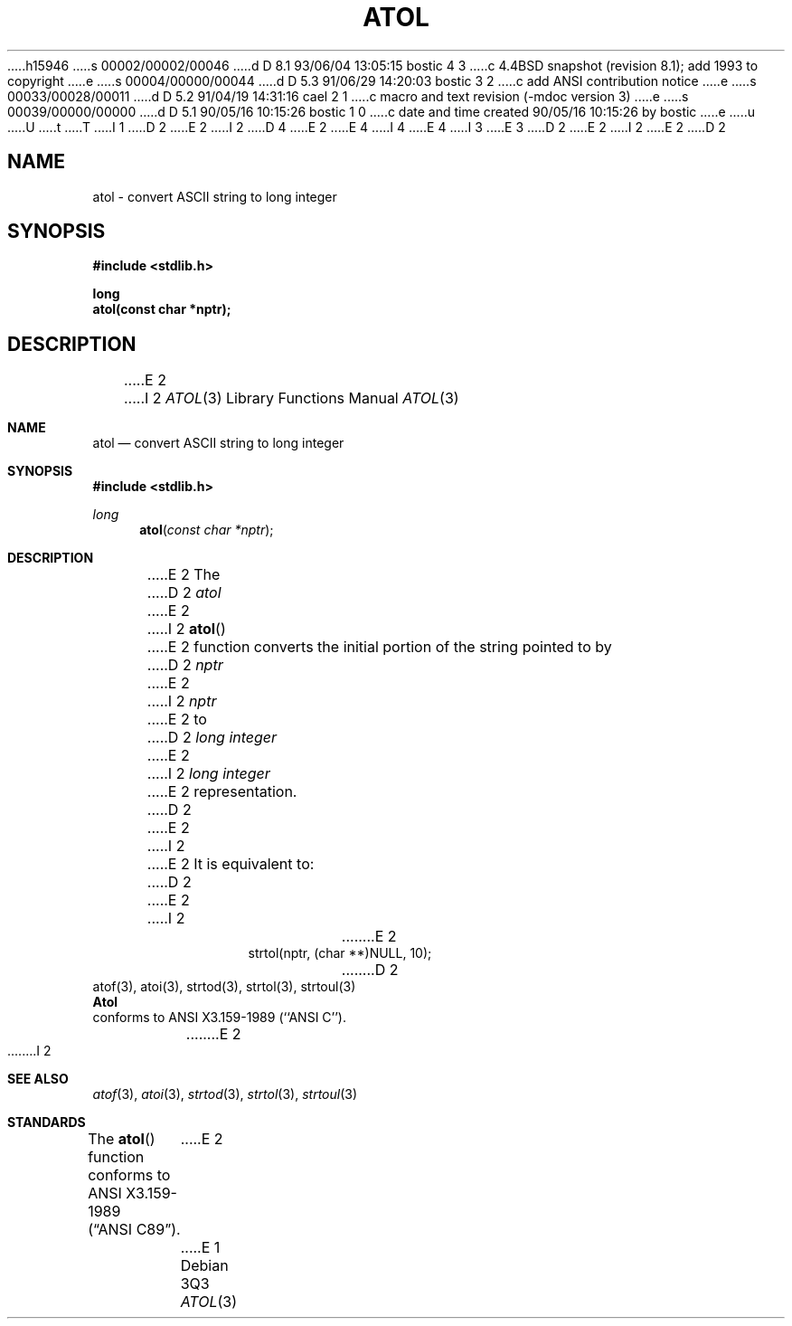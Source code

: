 h15946
s 00002/00002/00046
d D 8.1 93/06/04 13:05:15 bostic 4 3
c 4.4BSD snapshot (revision 8.1); add 1993 to copyright
e
s 00004/00000/00044
d D 5.3 91/06/29 14:20:03 bostic 3 2
c add ANSI contribution notice
e
s 00033/00028/00011
d D 5.2 91/04/19 14:31:16 cael 2 1
c macro and text revision (-mdoc version 3)
e
s 00039/00000/00000
d D 5.1 90/05/16 10:15:26 bostic 1 0
c date and time created 90/05/16 10:15:26 by bostic
e
u
U
t
T
I 1
D 2
.\" Copyright (c) 1990 The Regents of the University of California.
E 2
I 2
D 4
.\" Copyright (c) 1990, 1991 The Regents of the University of California.
E 2
.\" All rights reserved.
E 4
I 4
.\" Copyright (c) 1990, 1991, 1993
.\"	The Regents of the University of California.  All rights reserved.
E 4
.\"
I 3
.\" This code is derived from software contributed to Berkeley by
.\" the American National Standards Committee X3, on Information
.\" Processing Systems.
.\"
E 3
.\" %sccs.include.redist.man%
.\"
D 2
.\"	%W% (Berkeley) %G%
E 2
I 2
.\"     %W% (Berkeley) %G%
E 2
.\"
D 2
.TH ATOL 3 "%Q%"
.UC 7
.SH NAME
atol \- convert ASCII string to long integer
.SH SYNOPSIS
.nf
.ft B
#include <stdlib.h>

long
atol(const char *nptr);
.ft R
.fi
.SH DESCRIPTION
E 2
I 2
.Dd %Q%
.Dt ATOL 3
.Os
.Sh NAME
.Nm atol
.Nd convert
.Tn ASCII
string to long integer
.Sh SYNOPSIS
.Fd #include <stdlib.h>
.Ft long
.Fn atol "const char *nptr"
.Sh DESCRIPTION
E 2
The
D 2
.I atol
E 2
I 2
.Fn atol
E 2
function converts the initial portion of the string pointed to by
D 2
.I nptr
E 2
I 2
.Ar nptr
E 2
to
D 2
.I long integer
E 2
I 2
.Em long integer
E 2
representation.
D 2
.PP
E 2
I 2
.Pp
E 2
It is equivalent to:
D 2
.sp
.RS
E 2
I 2
.Bd -literal -offset indent
E 2
strtol(nptr, (char **)NULL, 10);
D 2
.RE
.SH SEE ALSO
atof(3), atoi(3), strtod(3), strtol(3), strtoul(3)
.SH STANDARDS
.B Atol
conforms to ANSI X3.159-1989 (``ANSI C'').
E 2
I 2
.Ed
.Sh SEE ALSO
.Xr atof 3 ,
.Xr atoi 3 ,
.Xr strtod 3 ,
.Xr strtol 3 ,
.Xr strtoul 3
.Sh STANDARDS
The
.Fn atol
function
conforms to
.St -ansiC .
E 2
E 1
